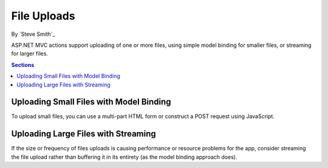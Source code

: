 File Uploads
============

By `Steve Smith`_

ASP.NET MVC actions support uploading of one or more files, using simple model binding for smaller files, or streaming for larger files.

.. contents:: Sections
  :local:
  :depth: 1

Uploading Small Files with Model Binding
----------------------------------------

To upload small files, you can use a multi-part HTML form or construct a POST request using JavaScript.

Uploading Large Files with Streaming
------------------------------------

If the size or frequency of files uploads is causing performance or resource problems for the app, consider streaming the file upload rather than buffering it in its entirety (as the model binding approach does).

.. code-block:: html
  :emphasize-lines: 8-12

  <form action="/movies/Create" method="post">
    <div class="form-horizontal">
      <h4>Movie</h4>
      <div class="text-danger"></div>
      <div class="form-group">
        <label class="col-md-2 control-label" for="ReleaseDate">ReleaseDate</label>
        <div class="col-md-10">
          <input class="form-control" type="datetime"
          data-val="true" data-val-required="The ReleaseDate field is required."
          id="ReleaseDate" name="ReleaseDate" value="" />
          <span class="text-danger field-validation-valid"
          data-valmsg-for="ReleaseDate" data-valmsg-replace="true"></span>
        </div>
      </div>
      </div>
  </form>
